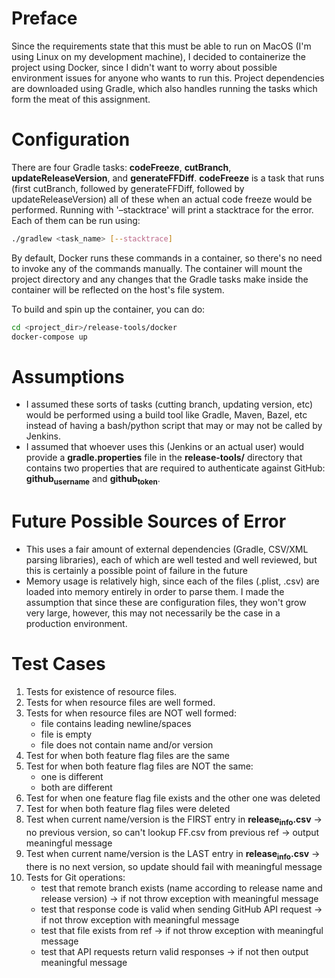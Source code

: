 * Preface
  Since the requirements state that this must be able to run on MacOS (I'm using Linux on my development machine), I decided to containerize the project using Docker, since I didn't want to worry about possible environment issues for anyone who wants to run this.
  Project dependencies are downloaded using Gradle, which also handles running the tasks which form the meat of this assignment.
* Configuration
  There are four Gradle tasks: *codeFreeze*, *cutBranch*, *updateReleaseVersion*, and *generateFFDiff*. *codeFreeze* is a task that runs (first cutBranch, followed by generateFFDiff, followed by updateReleaseVersion) all of these when an actual code freeze would be performed.
  Running with '--stacktrace' will print a stacktrace for the error.
  Each of them can be run using:

#+begin_src bash
  ./gradlew <task_name> [--stacktrace]
#+end_src

  By default, Docker runs these commands in a container, so there's no need to invoke any of the commands manually.
  The container will mount the project directory and any changes that the Gradle tasks make inside the container will be reflected on the host's file system.
  
  To build and spin up the container, you can do:
  
  #+begin_src bash
    cd <project_dir>/release-tools/docker
    docker-compose up
  #+end_src
  
* Assumptions
  - I assumed these sorts of tasks (cutting branch, updating version, etc) would be performed using a build tool like Gradle, Maven, Bazel, etc instead of having a bash/python script that may or may not be called by Jenkins.
  - I assumed that whoever uses this (Jenkins or an actual user) would provide a *gradle.properties* file in the *release-tools/* directory that contains two properties that are required to authenticate against GitHub: *github_username* and *github_token*.
* Future Possible Sources of Error
  - This uses a fair amount of external dependencies (Gradle, CSV/XML parsing libraries), each of which are well tested and well reviewed, but this is certainly a possible point of failure in the future
  - Memory usage is relatively high, since each of the files (.plist, .csv) are loaded into memory entirely in order to parse them. I made the assumption that since these are configuration files, they won't grow very large, however, this may not necessarily be the case in a production environment.
* Test Cases
  1. Tests for existence of resource files.
  2. Tests for when resource files are well formed.
  3. Tests for when resource files are NOT well formed:
     - file contains leading newline/spaces
     - file is empty
     - file does not contain name and/or version
  4. Test for when both feature flag files are the same
  5. Test for when both feature flag files are NOT the same:
     - one is different
     - both are different
  6. Test for when one feature flag file exists and the other one was deleted
  7. Test for when both feature flag files were deleted
  8. Test when current name/version is the FIRST entry in *release_info.csv* -> no previous version, so can't lookup FF.csv from previous ref -> output meaningful message
  9. Test when current name/version is the LAST entry in *release_info.csv* -> there is no next version, so update should fail with meaningful message
  10. Tests for Git operations:
     - test that remote branch exists (name according to release name and release version) -> if not throw exception with meaningful message
     - test that response code is valid when sending GitHub API request -> if not throw exception with meaningful message
     - test that file exists from ref -> if not throw exception with meaningful message
     - test that API requests return valid responses -> if not then output meaningful message

